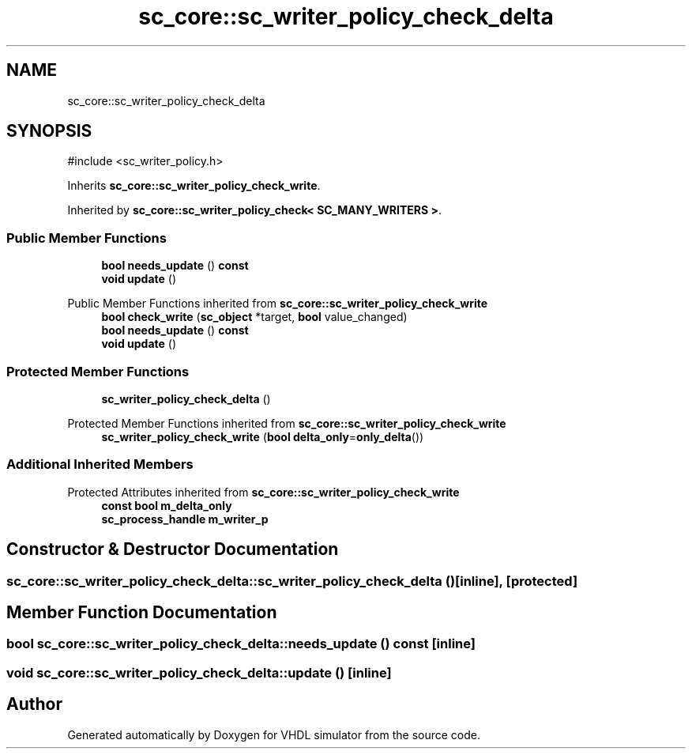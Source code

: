 .TH "sc_core::sc_writer_policy_check_delta" 3 "VHDL simulator" \" -*- nroff -*-
.ad l
.nh
.SH NAME
sc_core::sc_writer_policy_check_delta
.SH SYNOPSIS
.br
.PP
.PP
\fR#include <sc_writer_policy\&.h>\fP
.PP
Inherits \fBsc_core::sc_writer_policy_check_write\fP\&.
.PP
Inherited by \fBsc_core::sc_writer_policy_check< SC_MANY_WRITERS >\fP\&.
.SS "Public Member Functions"

.in +1c
.ti -1c
.RI "\fBbool\fP \fBneeds_update\fP () \fBconst\fP"
.br
.ti -1c
.RI "\fBvoid\fP \fBupdate\fP ()"
.br
.in -1c

Public Member Functions inherited from \fBsc_core::sc_writer_policy_check_write\fP
.in +1c
.ti -1c
.RI "\fBbool\fP \fBcheck_write\fP (\fBsc_object\fP *target, \fBbool\fP value_changed)"
.br
.ti -1c
.RI "\fBbool\fP \fBneeds_update\fP () \fBconst\fP"
.br
.ti -1c
.RI "\fBvoid\fP \fBupdate\fP ()"
.br
.in -1c
.SS "Protected Member Functions"

.in +1c
.ti -1c
.RI "\fBsc_writer_policy_check_delta\fP ()"
.br
.in -1c

Protected Member Functions inherited from \fBsc_core::sc_writer_policy_check_write\fP
.in +1c
.ti -1c
.RI "\fBsc_writer_policy_check_write\fP (\fBbool\fP \fBdelta_only\fP=\fBonly_delta\fP())"
.br
.in -1c
.SS "Additional Inherited Members"


Protected Attributes inherited from \fBsc_core::sc_writer_policy_check_write\fP
.in +1c
.ti -1c
.RI "\fBconst\fP \fBbool\fP \fBm_delta_only\fP"
.br
.ti -1c
.RI "\fBsc_process_handle\fP \fBm_writer_p\fP"
.br
.in -1c
.SH "Constructor & Destructor Documentation"
.PP 
.SS "sc_core::sc_writer_policy_check_delta::sc_writer_policy_check_delta ()\fR [inline]\fP, \fR [protected]\fP"

.SH "Member Function Documentation"
.PP 
.SS "\fBbool\fP sc_core::sc_writer_policy_check_delta::needs_update () const\fR [inline]\fP"

.SS "\fBvoid\fP sc_core::sc_writer_policy_check_delta::update ()\fR [inline]\fP"


.SH "Author"
.PP 
Generated automatically by Doxygen for VHDL simulator from the source code\&.
